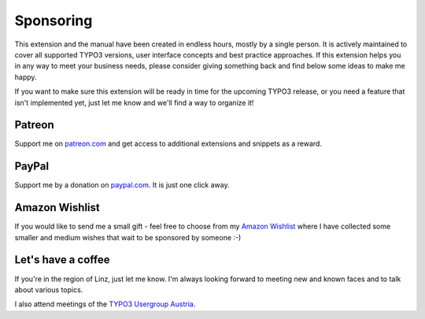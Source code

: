 .. _thanks:
.. _sponsoring:

Sponsoring
==========

This extension and the manual have been created in endless hours, mostly by a
single person. It is actively maintained to cover all supported TYPO3 versions,
user interface concepts and best practice approaches. If this extension helps
you in any way to meet your business needs, please consider giving something
back and find below some ideas to make me happy.

If you want to make sure this extension will be ready in time for the upcoming
TYPO3 release, or you need a feature that isn't implemented yet, just let me
know and we'll find a way to organize it!

Patreon
-------

Support me on `patreon.com <https://www.patreon.com/georgringer>`__ and get
access to additional extensions and snippets as a reward.

PayPal
------

Support me by a donation on `paypal.com <https://www.paypal.me/GeorgRinger/25>`__.
It is just one click away.

Amazon Wishlist
---------------

If you would like to send me a small gift - feel free to choose from my
`Amazon Wishlist <http://www.amazon.de/registry/wishlist/8F573K08TSDG>`__
where I have collected some smaller and medium wishes that wait to be sponsored
by someone :-)

Let's have a coffee
-------------------

If you're in the region of Linz, just let me know. I'm always looking forward to
meeting new and known faces and to talk about various topics.

I also attend meetings of the
`TYPO3 Usergroup Austria <https://www.meetup.com/TUGA-TYPO3-User-Group-Austria>`__.
